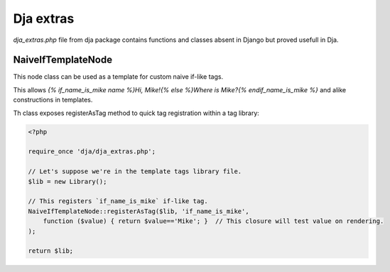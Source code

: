 Dja extras
==========

`dja_extras.php` file from dja package contains functions and classes absent in Django
but proved usefull in Dja.


NaiveIfTemplateNode
-------------------

This node class can be used as a template for custom naive if-like tags.

This allows `{% if_name_is_mike name %}Hi, Mike!{% else %}Where is Mike?{% endif_name_is_mike %}`
and alike constructions in templates.

Th class exposes registerAsTag method to quick tag registration within a tag library:

.. code-block:: php

    <?php

    require_once 'dja/dja_extras.php';

    // Let's suppose we're in the template tags library file.
    $lib = new Library();

    // This registers `if_name_is_mike` if-like tag.
    NaiveIfTemplateNode::registerAsTag($lib, 'if_name_is_mike',
        function ($value) { return $value=='Mike'; }  // This closure will test value on rendering.
    );

    return $lib;

